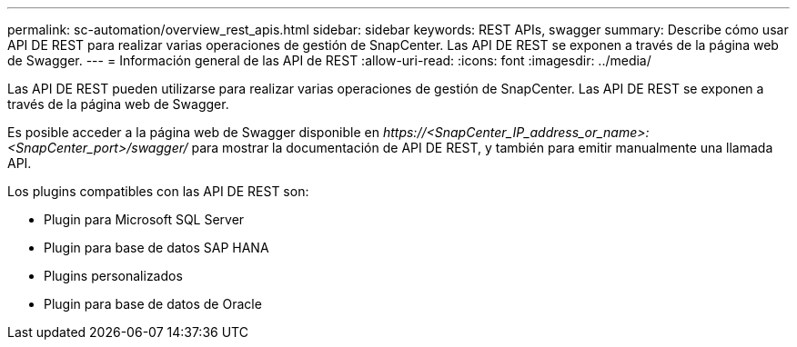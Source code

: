 ---
permalink: sc-automation/overview_rest_apis.html 
sidebar: sidebar 
keywords: REST APIs, swagger 
summary: Describe cómo usar API DE REST para realizar varias operaciones de gestión de SnapCenter. Las API DE REST se exponen a través de la página web de Swagger. 
---
= Información general de las API de REST
:allow-uri-read: 
:icons: font
:imagesdir: ../media/


[role="lead"]
Las API DE REST pueden utilizarse para realizar varias operaciones de gestión de SnapCenter. Las API DE REST se exponen a través de la página web de Swagger.

Es posible acceder a la página web de Swagger disponible en _\https://<SnapCenter_IP_address_or_name>:<SnapCenter_port>/swagger/_ para mostrar la documentación de API DE REST, y también para emitir manualmente una llamada API.

Los plugins compatibles con las API DE REST son:

* Plugin para Microsoft SQL Server
* Plugin para base de datos SAP HANA
* Plugins personalizados
* Plugin para base de datos de Oracle

